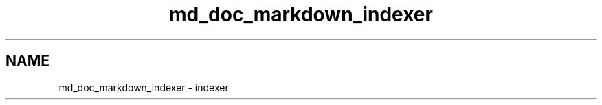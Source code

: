 .TH "md_doc_markdown_indexer" 3 "Tue Sep 29 2020" "Version -0." "libmd" \" -*- nroff -*-
.ad l
.nh
.SH NAME
md_doc_markdown_indexer \- indexer 

